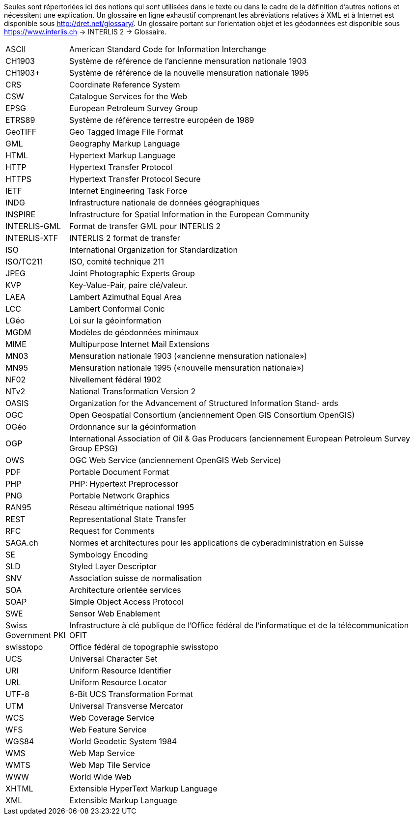 [.text-justify]

Seules sont répertoriées ici des notions qui sont utilisées dans le texte ou dans le cadre de la définition d’autres notions et nécessitent une explication. Un glossaire en ligne exhaustif comprenant les abréviations relatives à XML et à Internet est disponible sous http://dret.net/glossary/. Un glossaire portant sur l’orientation objet et les géodonnées est disponible sous https://www.interlis.ch[https://www.interlis.ch] -> INTERLIS 2 -> Glossaire.

[width="100%",cols="15%,85%"]
|===
| ASCII                 | American Standard Code for Information Interchange
| CH1903                | Système de référence de l'ancienne mensuration nationale 1903
| CH1903+               | Système de référence de la nouvelle mensuration nationale 1995
| CRS                   | Coordinate Reference System
| CSW                   | Catalogue Services for the Web
| EPSG                  | European Petroleum Survey Group
| ETRS89                | Système de référence terrestre européen de 1989
| GeoTIFF               | Geo Tagged Image File Format
| GML                   | Geography Markup Language
| HTML                  | Hypertext Markup Language
| HTTP                  | Hypertext Transfer Protocol
| HTTPS                 | Hypertext Transfer Protocol Secure
| IETF                  | Internet Engineering Task Force
| INDG                  | Infrastructure nationale de données géographiques
| INSPIRE               | Infrastructure for Spatial Information in the European Community
| INTERLIS-GML          | Format de transfer GML pour INTERLIS 2
| INTERLIS-XTF          | INTERLIS 2 format de transfer
| ISO                   | International Organization for Standardization
| ISO/TC211             | ISO, comité technique 211
| JPEG                  | Joint Photographic Experts Group
| KVP                   | Key-Value-Pair, paire clé/valeur.
| LAEA                  | Lambert Azimuthal Equal Area
| LCC                   | Lambert Conformal Conic
| LGéo                  | Loi sur la géoinformation
| MGDM                  | Modèles de géodonnées minimaux
| MIME                  | Multipurpose Internet Mail Extensions
| MN03                  | Mensuration nationale 1903 («ancienne mensuration nationale»)
| MN95                  | Mensuration nationale 1995 («nouvelle mensuration nationale»)
| NF02                  | Nivellement fédéral 1902
| NTv2                  | National Transformation Version 2
| OASIS                 | Organization for the Advancement of Structured Information Stand- ards
| OGC                   | Open Geospatial Consortium (anciennement Open GIS Consortium OpenGIS)
| OGéo                  | Ordonnance sur la géoinformation
| OGP                   | International Association of Oil & Gas Producers (anciennement European Petroleum Survey Group EPSG)
| OWS                   | OGC Web Service (anciennement OpenGIS Web Service)
| PDF                   | Portable Document Format
| PHP                   | PHP: Hypertext Preprocessor
| PNG                   | Portable Network Graphics
| RAN95                 | Réseau altimétrique national 1995
| REST                  | Representational State Transfer
| RFC                   | Request for Comments
| SAGA.ch               | Normes et architectures pour les applications de cyberadministration en Suisse
| SE                    | Symbology Encoding
| SLD                   | Styled Layer Descriptor
| SNV                   | Association suisse de normalisation
| SOA                   | Architecture orientée services
| SOAP                  | Simple Object Access Protocol
| SWE                   | Sensor Web Enablement
| Swiss Government PKI  | Infrastructure à clé publique de l'Office fédéral de l'informatique et de la télécommunication OFIT
| swisstopo             | Office fédéral de topographie swisstopo
| UCS                   | Universal Character Set
| URI                   | Uniform Resource Identifier
| URL                   | Uniform Resource Locator
| UTF-8                 | 8-Bit UCS Transformation Format
| UTM                   | Universal Transverse Mercator
| WCS                   | Web Coverage Service
| WFS                   | Web Feature Service
| WGS84                 | World Geodetic System 1984
| WMS                   | Web Map Service
| WMTS                  | Web Map Tile Service
| WWW                   | World Wide Web
| XHTML                 | Extensible HyperText Markup Language
| XML                   | Extensible Markup Language
|===
